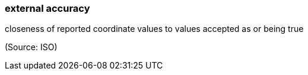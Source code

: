 === external accuracy

closeness of reported coordinate values to values accepted as or being true

(Source: ISO)


